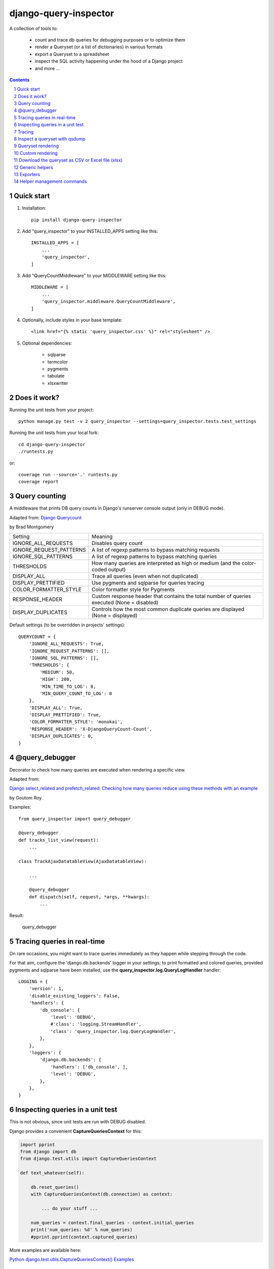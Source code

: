 ======================
django-query-inspector
======================

.. image:: https://badge.fury.io/py/django-query-inspector.svg
    :target: https://badge.fury.io/py/django-query-inspector

A collection of tools to:

    - count and trace db queries for debugging purposes or to optimize them
    - render a Queryset (or a list of dictionaries) in various formats
    - export a Queryset to a spreadsheet
    - inspect the SQL activity happening under the hood of a Django project
    - and more ...

.. contents::

.. sectnum::

Quick start
-----------

1. Installation::

    pip install django-query-inspector

2. Add "query_inspector" to your INSTALLED_APPS setting like this::

    INSTALLED_APPS = [
        ...
        'query_inspector',
    ]

3. Add "QueryCountMiddleware" to your MIDDLEWARE setting like this::

    MIDDLEWARE = [
        ...
        'query_inspector.middleware.QueryCountMiddleware',
    ]

4. Optionally, include styles in your base template::

    <link href="{% static 'query_inspector.css' %}" rel="stylesheet" />

5. Optional dependencies:

    - sqlparse
    - termcolor
    - pygments
    - tabulate
    - xlsxwriter

Does it work?
-------------

Running the unit tests from your project::

    python manage.py test -v 2 query_inspector --settings=query_inspector.tests.test_settings

Running the unit tests from your local fork::

    cd django-query-inspector
    ./runtests.py

or::

    coverage run --source='.' runtests.py
    coverage report

Query counting
--------------

A middleware that prints DB query counts in Django's runserver console output (only in DEBUG mode).

Adapted from: `Django Querycount <https://github.com/bradmontgomery/django-querycount>`_

by Brad Montgomery

=========================== =============================================================================================
Setting                     Meaning
--------------------------- ---------------------------------------------------------------------------------------------
IGNORE_ALL_REQUESTS         Disables query count
IGNORE_REQUEST_PATTERNS     A list of regexp patterns to bypass matching requests
IGNORE_SQL_PATTERNS         A list of regexp patterns to bypass matching queries
THRESHOLDS                  How many queries are interpreted as high or medium (and the color-coded output)
DISPLAY_ALL                 Trace all queries (even when not duplicated)
DISPLAY_PRETTIFIED          Use pygments and sqlparse for queries tracing
COLOR_FORMATTER_STYLE       Color formatter style for Pygments
RESPONSE_HEADER             Custom response header that contains the total number of queries executed (None = disabled)
DISPLAY_DUPLICATES          Controls how the most common duplicate queries are displayed (None = displayed)
=========================== =============================================================================================

Default settings (to be overridden in projects' settings)::

    QUERYCOUNT = {
        'IGNORE_ALL_REQUESTS': True,
        'IGNORE_REQUEST_PATTERNS': [],
        'IGNORE_SQL_PATTERNS': [],
        'THRESHOLDS': {
            'MEDIUM': 50,
            'HIGH': 200,
            'MIN_TIME_TO_LOG': 0,
            'MIN_QUERY_COUNT_TO_LOG': 0
        },
        'DISPLAY_ALL': True,
        'DISPLAY_PRETTIFIED': True,
        'COLOR_FORMATTER_STYLE': 'monokai',
        'RESPONSE_HEADER': 'X-DjangoQueryCount-Count',
        'DISPLAY_DUPLICATES': 0,
    }


@query_debugger
---------------

Decorator to check how many queries are executed when rendering a specific view.

Adapted from:

`Django select_related and prefetch_related: Checking how many queries reduce using these methods with an example <https://medium.com/better-programming/django-select-related-and-prefetch-related-f23043fd635d>`_

by Goutom Roy

Examples::

    from query_inspector import query_debugger

    @query_debugger
    def tracks_list_view(request):
        ...

    class TrackAjaxDatatableView(AjaxDatatableView):

        ...

        @query_debugger
        def dispatch(self, request, *args, **kwargs):
            ...

Result:

.. figure:: screenshots/query_debugger.png

    query_debugger

Tracing queries in real-time
----------------------------

On rare occasions, you might want to trace queries immediately as they happen
while stepping through the code.

For that aim, configure the 'django.db.backends' logger in your settings;
to print formatted and colored queries, provided pygments and sqlparse have been
installed, use the **query_inspector.log.QueryLogHandler** handler::

    LOGGING = {
        'version': 1,
        'disable_existing_loggers': False,
        'handlers': {
            'db_console': {
                'level': 'DEBUG',
                #'class': 'logging.StreamHandler',
                'class': 'query_inspector.log.QueryLogHandler',
            },
        },
        'loggers': {
            'django.db.backends': {
                'handlers': ['db_console', ],
                'level': 'DEBUG',
            },
        },
    }

Inspecting queries in a unit test
---------------------------------

This is not obvious, since unit tests are run with DEBUG disabled.

Django provides a convenient **CaptureQueriesContext** for this:

.. code:: python

    import pprint
    from django import db
    from django.test.utils import CaptureQueriesContext

    def text_whatever(self):

        db.reset_queries()
        with CaptureQueriesContext(db.connection) as context:

            ... do your stuff ...

        num_queries = context.final_queries - context.initial_queries
        print('num_queries: %d' % num_queries)
        #pprint.pprint(context.captured_queries)


More examples are available here:

`Python django.test.utils.CaptureQueriesContext() Examples <https://www.programcreek.com/python/example/74788/django.test.utils.CaptureQueriesContext>`_

Tracing
-------

Some helper functions are available to print formatted and colored text in the console.

Optional requirements:

    - sqlparse
    - termcolor
    - pygments
    - tabulate

Functions:

def trace(message, color='yellow', on_color=None, attrs=None, prompt='', prettify=False)
    Display 'message', optionally preceed by 'prompt';
    If 'prettify' is True, format message with pprint

    Color support provided by: https://pypi.org/project/termcolor/

def prettyprint_query(query, colorize=True, prettify=True)
    Display the specified SQL statement

def prettyprint_queryset(qs, colorize=True, prettify=True)
    Display the SQL statement implied by the given queryset

def trace_func(fn):
    Decorator to detect: function call, input parameters and return value

def qsdump( * fields, queryset, max_rows=None)
    See below

Results:

.. figure:: screenshots/prettyprint_queryset.png

    prettyprint_queryset

.. figure:: screenshots/trace_func.png

    trace_func


Inspect a queryset with qsdump
------------------------------

With qsdump you can:

- display the formatted SQL statement
- display the content of the queryset

Parameters:

    fields:
        one or more field names; '*' means 'all'

    queryset:
        the queryset to be inspected

    max_rows:
        optionally limit the numer of rows

    render_with_tabulate=True
        use "tabulate" when available

    title=""
        optional title

Example::

    qsdump('*', queryset=tracks, max_rows=10)

|

.. figure:: screenshots/qsdump.png

    qsdump


Queryset rendering
------------------

A few templatetags are available to render either a queryset or a list of dictionaries::

    def render_queryset_as_table(* fields, queryset, options={})
    def render_queryset_as_csv(* fields, queryset, options={})
    def render_queryset_as_text(* fields, queryset, options={})


Sample usage::

    {% load static query_inspector_tags %}

    <link href="{% static 'query_inspector.css' %}" rel="stylesheet" />

    <table class="simpletable smarttable">
        {% render_queryset_as_table "id" "last_name|Cognome" "first_name|Nome" ... queryset=operatori %}
    </table>


Parameters:

queryset: a queryset of a list of dictionaries with data to rendered

options:
    - max_rows: max n. of rows to be rendered (None=all)
    - format_date:  date formatting string; see:
        + https://docs.djangoproject.com/en/dev/ref/settings/#date-format
        + https://docs.djangoproject.com/en/dev/ref/templates/builtins/#date
    - add_totals: computes column totals and append results as bottom row

fields: a list of field specifiers, espressed as:
    - "fieldname", or
    - "fieldname|title", or
    - "fieldname|title|extra_classes"

    Field "extra classes" with special styles:
        - "percentage": render column as %
        - "enhanced"
        - "debug-only"

.. figure:: screenshots/render_queryset.png

    render_queryset

More templatetags::

    def pdb(element)
    def ipdb(element)
    def format_datetime(dt, include_time=True, include_seconds=False, exclude_date=False)
    def format_date(dt)
    def format_datetime_with_seconds(dt)
    def format_time(t, include_seconds=False)
    def format_time_with_seconds(t)
    def format_timedelta(td_object, include_seconds=True)
    def format_timediff(t1, t2, include_seconds=True)
    def timeformat_seconds(seconds)
    def timeformat(seconds)
    # def format_number(value, decimals, grouping )
    def queryset_as_json(qs)
    def object_as_dict(instance, fields=None, exclude=None)
    def object_as_json(instance, fields=None, exclude=None, indent=0)

Custom rendering
----------------

For greated control of the final rendering, you can retrieve headers and data rows separately (as lists)
using:


    def render_queryset_as_table(* fields, queryset, options={})

For example, the equivalent of:

.. code:: python

        print(render_queryset_as_text(*fields, queryset=queryset, options=options))

can be reproduced as follows:

.. code:: python

        headers, rows = render_queryset_as_data(*fields, queryset=queryset, options=options)

        print('|'.join(headers))
        for row in rows:
            print('|'.join(row))
        print("")

Download the queryset as CSV or Excel file (xlsx)
-------------------------------------------------

For historical reasons, we provide two different approaches to export the queryset as a spreadsheet:

1) with the class SpreadsheetQuerysetExporter (see `Exporters`_ below)

2) parsing the queryset with the aid of `render_queryset_as_table`

The first requires a proper Queryset, while the second should work with either a Queryset
or a dictionary.

In both cases, two helper view functions are available to build the HTTP response
required for attachment download:

- export_any_queryset(request, queryset, filename, excluded_fields=[], included_fields=[], csv_field_delimiter = ";")
- export_any_dataset(request, *fields, queryset, filename, csv_field_delimiter = ";")

The helper function normalized_export_filename(title, extension) might be used
to build filenames consistently.

Sample usage:

.. code:: python

    from django.utils import timezone
    from query_inspector.views import normalized_export_filename
    from query_inspector.views import export_any_dataset


    def export_tracks_queryset(request, file_format='csv'):
        queryset = Track.objects.select_related('album', 'album__artist', )
        filename = normalized_export_filename('tracks', file_format)
        return export_any_queryset(
            request,
            queryset,
            filename,
            excluded_fields=[],
            included_fields=[],
            csv_field_delimiter = ";"
        )


    def export_tracks_dataset(request, file_format='csv'):
        queryset = Track.objects.select_related('album', 'album__artist', )
        filename = '%s_%s.%s' % (
            timezone.localtime().strftime('%Y-%m-%d_%H-%M-%S'),
            "tracks",
            file_format,
        )
        fields = [
            "id",
            "name|Track",
            "album|Album",
        ]

        return export_any_dataset(request, *fields, queryset=queryset, filename=filename)

then in your template:

.. code:: html

    <div style="text-align: right;">
        <div class="toolbar">
            <label>Export Tracks queryset:</label>
            <a href="/tracks/download_queryset/xlsx/" class="button">Download (Excel)</a>
            <a href="/tracks/download_queryset/csv/" class="button">Download (CSV)</a>
        </div>
        <br />
        <div class="toolbar">
            <label>Export Tracks dataset:</label>
            <a href="/tracks/download_dataset/xlsx/" class="button">Download (Excel)</a>
            <a href="/tracks/download_dataset/csv/" class="button">Download (CSV)</a>
        </div>
    </div>

where:

.. code:: python

    urlpatterns = [
        ...
        path('tracks/download_queryset/csv/', views.export_tracks_queryset, {'file_format': 'csv', }),
        path('tracks/download_queryset/xlsx/', views.export_tracks_queryset, {'file_format': 'xlsx', }),
        path('tracks/download_dataset/csv/', views.export_tracks_dataset, {'file_format': 'csv', }),
        path('tracks/download_dataset/xlsx/', views.export_tracks_dataset, {'file_format': 'xlsx', }),
        ...
    ]


Generic helpers
---------------

def get_object_by_uuid_or_404(model, uuid_pk)

    Calls get_object_or_404(model, pk=uuid_pk)
    but also prevents "badly formed hexadecimal UUID string" unhandled exception

def prettify_json(data)

    Given a JSON string, returns it as a safe formatted HTML
    Sample usage in Model::

        def summary_prettified(self):
            return prettify_json(self.summary)

    then add it to the list of readonly_fields in the ModelAdmin

def cleanup_queryset(queryset)

    Remove multiple joins on the same table, if any

    WARNING: can alter the origin queryset order

Exporters
---------

class XslxFile(object)
    XSLX writer

    Requires: xlsxwriter

def open_xlsx_file(filepath, mode="rb")
    Utility to open an archive supporting the "with" statement

Sample usage::

    with open_xlsx_file(filepath) as writer:
        self.export_queryset(writer, fields, queryset)
    assert writer.is_closed()

class SpreadsheetQuerysetExporter(object)
    Helper class to export a queryset to a spreadsheet.

Sample usage::

    writer = csv.writer(output, delimiter=field_delimiter, quoting=csv.QUOTE_MINIMAL)
    exporter = SpreadsheetQuerysetExporter(writer, file_format='csv')
    exporter.export_queryset(
        queryset,
        included_fields=[
            'id',
            'description',
            'category__id',
            'created_by__id',
        ]
    )

See also: `Download the queryset as CSV or Excel file (xlsx)`_

Helper management commands
--------------------------

A few management commands are provided to:

    - quickly download database and/or media file from a remote project's instance
    - save/restore a backup copy of database and/or media files to/from a local backup folder

Database actions require Postrgresql; downloading from remote instance requires
read access via SSH.

You're advised to double-check implied actions by dry-running these commands
before proceeding.

**sitecopy: Syncs database and media files for local project from a remote instance**

Settings::

    REMOTE_HOST_DEFAULT = getattr(settings, 'SITECOPY_REMOTE_HOST_DEFAULT', '<REMOTE_HOST>')
    PROJECT = getattr(settings, 'SITECOPY_PROJECT', '<PROJECT>')
    SOURCE_MEDIA_FOLDER = getattr(settings, 'SITECOPY_SOURCE_MEDIA_FOLDER', '/home/%s/public/media/' % PROJECT)

Usage::

    usage: manage.py sitecopy [-h] [--dry-run] [--quiet] [--host HOST] [-v {0,1,2,3}] [--settings SETTINGS]

    Syncs database and media files for project "gallery" from remote server "gallery.brainstorm.it"

    optional arguments:
      -h, --help            show this help message and exit
      --dry-run, -d         Dry run (simulate actions)
      --quiet, -q           do not require user confirmation before executing commands
      --host HOST           Default: "gallery.brainstorm.it"
      -v {0,1,2,3}, --verbosity {0,1,2,3}
                            Verbosity level; 0=minimal output, 1=normal output, 2=verbose output, 3=very verbose output
      --settings SETTINGS   The Python path to a settings module, e.g. "myproject.settings.main". If this isn't provided, the
                            DJANGO_SETTINGS_MODULE environment variable will be used.


**dump_local_data: Dump local db and media for backup purposes (and optionally remove old backup files)**

Settings::

    DUMP_LOCAL_DATA_TARGET_FOLDER = getattr(settings, 'DUMP_LOCAL_DATA_TARGET_FOLDER', os.path.join(settings.BASE_DIR, '..', 'dumps', 'localhost'))

Usage::

    usage: manage.py dump_local_data [-h] [--target target] [--dry-run] [--max-age MAX_AGE] [--no-gzip] [--legacy]
                                     [-v {0,1,2,3}] [--settings SETTINGS]

    Dump local db and media for backup purposes (and optionally remove old backup files)

    optional arguments:
      -h, --help            show this help message and exit
      --target target, -t target
                            choices: db, media, all; default: db
      --dry-run, -d         Dry run (simulation)
      --max-age MAX_AGE, -m MAX_AGE
                            If > 0, remove backup files old "MAX_AGE days" or more
      --no-gzip             Do not compress result
      --legacy              use legacy Postgresql command syntax
      -v {0,1,2,3}, --verbosity {0,1,2,3}
                            Verbosity level; 0=minimal output, 1=normal output, 2=verbose output, 3=very verbose output
      --settings SETTINGS   The Python path to a settings module, e.g. "myproject.settings.main". If this isn't provided, the
                            DJANGO_SETTINGS_MODULE environment variable will be used.


**restore_from_local_data: Restore db and media from local backups**

Settings::

    DUMP_LOCAL_DATA_TARGET_FOLDER = getattr(settings, 'DUMP_LOCAL_DATA_TARGET_FOLDER', os.path.join(settings.BASE_DIR, '..', 'dumps', 'localhost'))

Usage::

    usage: manage.py restore_from_local_data [-h] [--target target] [--dry-run] [--no-gzip] [--source-subfolder SOURCE_SUBFOLDER]
                                             [-v {0,1,2,3}] [--settings SETTINGS]
                                             prefix

    Restore db and media from local backups; source folder is "/Volumes/VMS3/django_storage/gallery/dumps/localhost"

    positional arguments:
      prefix                Initial substring to match the filename to restore from; provide enough characters to match a single file

    optional arguments:
      -h, --help            show this help message and exit
      --target target, -t target
                            choices: db, media, all; default: db
      --dry-run, -d         Dry run (simulation)
      --no-gzip             Do not compress result
      --source-subfolder SOURCE_SUBFOLDER, -s SOURCE_SUBFOLDER
                            replaces "localhost" in DUMP_LOCAL_DATA_TARGET_FOLDER
      -v {0,1,2,3}, --verbosity {0,1,2,3}
                            Verbosity level; 0=minimal output, 1=normal output, 2=verbose output, 3=very verbose output
      --settings SETTINGS   The Python path to a settings module, e.g. "myproject.settings.main". If this isn't provided, the
                            DJANGO_SETTINGS_MODULE environment variable will be used.
